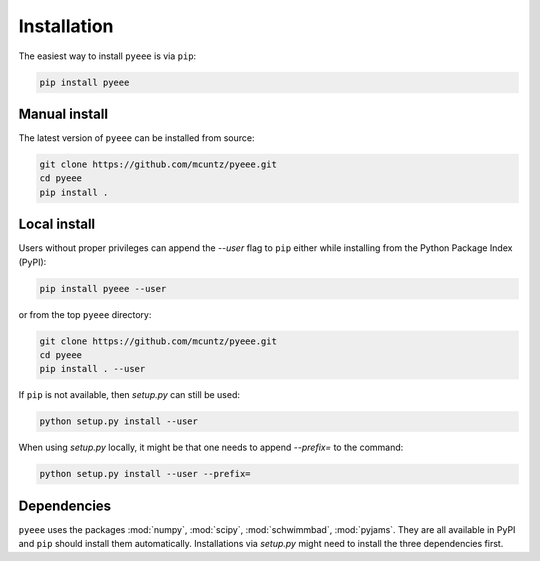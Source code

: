 ============
Installation
============

The easiest way to install ``pyeee`` is via ``pip``:

.. code-block:: bash

    pip install pyeee


Manual install
--------------

The latest version of ``pyeee`` can be installed from source:

.. code-block:: bash

    git clone https://github.com/mcuntz/pyeee.git
    cd pyeee
    pip install .


Local install
-------------

Users without proper privileges can append the `--user` flag to
``pip`` either while installing from the Python Package Index (PyPI):

.. code-block:: bash

    pip install pyeee --user

or from the top ``pyeee`` directory:

.. code-block:: bash

    git clone https://github.com/mcuntz/pyeee.git
    cd pyeee
    pip install . --user

If ``pip`` is not available, then `setup.py` can still be used:

.. code-block:: bash

    python setup.py install --user

When using `setup.py` locally, it might be that one needs to append `--prefix=`
to the command:

.. code-block:: bash

    python setup.py install --user --prefix=

    
Dependencies
------------

``pyeee`` uses the packages :mod:`numpy`, :mod:`scipy`, :mod:`schwimmbad`,
:mod:`pyjams`. They are all available in PyPI and ``pip`` should install them
automatically. Installations via `setup.py` might need to install the three
dependencies first.
